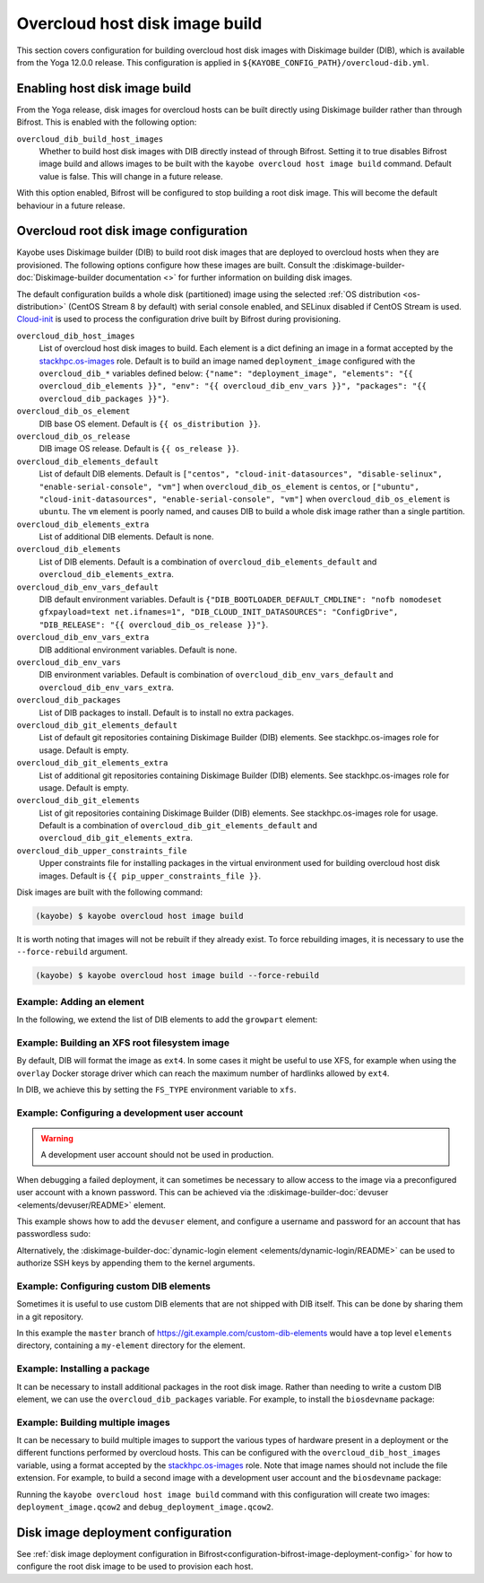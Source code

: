 .. _overcloud-dib:

===============================
Overcloud host disk image build
===============================

This section covers configuration for building overcloud host disk images with
Diskimage builder (DIB), which is available from the Yoga 12.0.0 release. This
configuration is applied in ``${KAYOBE_CONFIG_PATH}/overcloud-dib.yml``.

Enabling host disk image build
==============================

From the Yoga release, disk images for overcloud hosts can be built directly
using Diskimage builder rather than through Bifrost. This is enabled with the
following option:

``overcloud_dib_build_host_images``
    Whether to build host disk images with DIB directly instead of through
    Bifrost. Setting it to true disables Bifrost image build and allows images
    to be built with the ``kayobe overcloud host image build`` command. Default
    value is false. This will change in a future release.

With this option enabled, Bifrost will be configured to stop building a root
disk image. This will become the default behaviour in a future release.

Overcloud root disk image configuration
=======================================

Kayobe uses Diskimage builder (DIB) to build root disk images that are deployed
to overcloud hosts when they are provisioned. The following options configure
how these images are built. Consult the
:diskimage-builder-doc:`Diskimage-builder documentation <>` for further
information on building disk images.

The default configuration builds a whole disk (partitioned) image using the
selected :ref:`OS distribution <os-distribution>` (CentOS Stream 8 by default)
with serial console enabled, and SELinux disabled if CentOS Stream is used.
`Cloud-init <https://cloudinit.readthedocs.io/en/latest/>`__ is used to process
the configuration drive built by Bifrost during provisioning.

``overcloud_dib_host_images``
    List of overcloud host disk images to build. Each element is a dict
    defining an image in a format accepted by the `stackhpc.os-images
    <https://galaxy.ansible.com/stackhpc/os-images>`__ role. Default is to
    build an image named ``deployment_image`` configured with the
    ``overcloud_dib_*`` variables defined below: ``{"name": "deployment_image",
    "elements": "{{ overcloud_dib_elements }}", "env": "{{
    overcloud_dib_env_vars }}", "packages": "{{ overcloud_dib_packages }}"}``.
``overcloud_dib_os_element``
    DIB base OS element. Default is ``{{ os_distribution }}``.
``overcloud_dib_os_release``
    DIB image OS release. Default is ``{{ os_release }}``.
``overcloud_dib_elements_default``
    List of default DIB elements. Default is ``["centos",
    "cloud-init-datasources", "disable-selinux", "enable-serial-console",
    "vm"]`` when ``overcloud_dib_os_element`` is ``centos``, or ``["ubuntu",
    "cloud-init-datasources", "enable-serial-console", "vm"]`` when
    ``overcloud_dib_os_element`` is ``ubuntu``. The ``vm`` element is poorly
    named, and causes DIB to build a whole disk image rather than a single
    partition.
``overcloud_dib_elements_extra``
    List of additional DIB elements. Default is none.
``overcloud_dib_elements``
    List of DIB elements. Default is a combination of ``overcloud_dib_elements_default``
    and ``overcloud_dib_elements_extra``.
``overcloud_dib_env_vars_default``
    DIB default environment variables. Default is
    ``{"DIB_BOOTLOADER_DEFAULT_CMDLINE": "nofb nomodeset gfxpayload=text
    net.ifnames=1", "DIB_CLOUD_INIT_DATASOURCES": "ConfigDrive", "DIB_RELEASE":
    "{{ overcloud_dib_os_release }}"}``.
``overcloud_dib_env_vars_extra``
    DIB additional environment variables. Default is none.
``overcloud_dib_env_vars``
    DIB environment variables. Default is combination of
    ``overcloud_dib_env_vars_default`` and
    ``overcloud_dib_env_vars_extra``.
``overcloud_dib_packages``
    List of DIB packages to install. Default is to install no extra packages.
``overcloud_dib_git_elements_default``
    List of default git repositories containing Diskimage Builder (DIB)
    elements. See stackhpc.os-images role for usage. Default is empty.
``overcloud_dib_git_elements_extra``
    List of additional git repositories containing Diskimage Builder (DIB)
    elements. See stackhpc.os-images role for usage. Default is empty.
``overcloud_dib_git_elements``
    List of git repositories containing Diskimage Builder (DIB) elements. See
    stackhpc.os-images role for usage. Default is a combination of
    ``overcloud_dib_git_elements_default`` and
    ``overcloud_dib_git_elements_extra``.
``overcloud_dib_upper_constraints_file``
    Upper constraints file for installing packages in the virtual environment
    used for building overcloud host disk images. Default is ``{{
    pip_upper_constraints_file }}``.

Disk images are built with the following command:

.. code-block:: console

   (kayobe) $ kayobe overcloud host image build

It is worth noting that images will not be rebuilt if they already exist. To
force rebuilding images, it is necessary to use the ``--force-rebuild``
argument.

.. code-block:: console

   (kayobe) $ kayobe overcloud host image build --force-rebuild

Example: Adding an element
--------------------------

In the following, we extend the list of DIB elements to add the ``growpart``
element:

.. code-block:: yaml
   :caption: ``dib.yml``

   overcloud_dib_elements_extra:
     - "growpart"

Example: Building an XFS root filesystem image
----------------------------------------------

By default, DIB will format the image as ``ext4``. In some cases it might be
useful to use XFS, for example when using the ``overlay`` Docker storage driver
which can reach the maximum number of hardlinks allowed by ``ext4``.

In DIB, we achieve this by setting the ``FS_TYPE`` environment variable to
``xfs``.

.. code-block:: yaml
   :caption: ``dib.yml``

   overcloud_dib_env_vars_extra:
     FS_TYPE: "xfs"

Example: Configuring a development user account
-----------------------------------------------

.. warning::

   A development user account should not be used in production.

When debugging a failed deployment, it can sometimes be necessary to allow
access to the image via a preconfigured user account with a known password.
This can be achieved via the :diskimage-builder-doc:`devuser
<elements/devuser/README>` element.

This example shows how to add the ``devuser`` element, and configure a username
and password for an account that has passwordless sudo:

.. code-block:: yaml
   :caption: ``dib.yml``

   overcloud_dib_elements_extra:
     - "devuser"

   overcloud_dib_env_vars_extra:
     DIB_DEV_USER_USERNAME: "devuser"
     DIB_DEV_USER_PASSWORD: "correct horse battery staple"
     DIB_DEV_USER_PWDLESS_SUDO: "yes"

Alternatively, the :diskimage-builder-doc:`dynamic-login element
<elements/dynamic-login/README>` can be used to authorize SSH keys by appending
them to the kernel arguments.

Example: Configuring custom DIB elements
----------------------------------------

Sometimes it is useful to use custom DIB elements that are not shipped with DIB
itself. This can be done by sharing them in a git repository.

.. code-block:: yaml
   :caption: ``overcloud-dib.yml``

   overcloud_dib_elements_extra:
     - "my-element"

   overcloud_dib_git_elements:
     - repo: "https://git.example.com/custom-dib-elements"
       local: "{{ source_checkout_path }}/custom-dib-elements"
       version: "master"
       elements_path: "elements"

In this example the ``master`` branch of
https://git.example.com/custom-dib-elements would have a top level ``elements``
directory, containing a ``my-element`` directory for the element.

Example: Installing a package
-----------------------------

It can be necessary to install additional packages in the root disk image.
Rather than needing to write a custom DIB element, we can use the
``overcloud_dib_packages`` variable. For example, to install the
``biosdevname`` package:

.. code-block:: yaml
   :caption: ``dib.yml``

   overcloud_dib_packages:
     - "biosdevname"

Example: Building multiple images
---------------------------------

It can be necessary to build multiple images to support the various types of
hardware present in a deployment or the different functions performed by
overcloud hosts. This can be configured with the ``overcloud_dib_host_images``
variable, using a format accepted by the `stackhpc.os-images
<https://galaxy.ansible.com/stackhpc/os-images>`__ role. Note that image names
should not include the file extension.  For example, to build a second image
with a development user account and the ``biosdevname`` package:

.. code-block:: yaml
   :caption: ``dib.yml``

   overcloud_dib_host_images:
     - name: "deployment_image"
       elements: "{{ overcloud_dib_elements }}"
       env: "{{ overcloud_dib_env_vars }}"
       packages: "{{ overcloud_dib_packages }}"
     - name: "debug_deployment_image"
       elements: "{{ overcloud_dib_elements + ['devuser'] }}"
       env: "{{ overcloud_dib_env_vars | combine(devuser_env_vars) }}"
       packages: "{{ overcloud_dib_packages + ['biosdevname'] }}"

   devuser_env_vars:
     DIB_DEV_USER_USERNAME: "devuser"
     DIB_DEV_USER_PASSWORD: "correct horse battery staple"
     DIB_DEV_USER_PWDLESS_SUDO: "yes"

Running the ``kayobe overcloud host image build`` command with this
configuration will create two images: ``deployment_image.qcow2`` and
``debug_deployment_image.qcow2``.

Disk image deployment configuration
===================================

See :ref:`disk image deployment configuration in
Bifrost<configuration-bifrost-image-deployment-config>` for how to configure
the root disk image to be used to provision each host.
